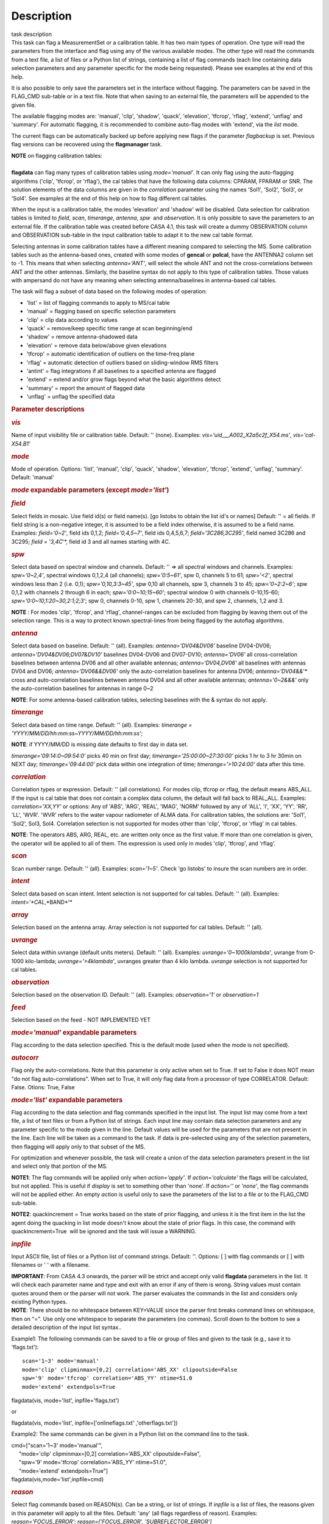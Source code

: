 .. container::
   :name: viewlet-above-content-title

Description
===========

.. container::
   :name: viewlet-below-content-title

.. container:: documentDescription description

   task description

.. container:: section
   :name: viewlet-above-content-body

.. container:: section
   :name: content-core

   .. container::
      :name: parent-fieldname-text

      This task can flag a MeasurementSet or a calibration table. It has
      two main types of operation. One type will read the parameters
      from the interface and flag using any of the various available
      modes. The other type will read the commands from a text file, a
      list of files or a Python list of strings, containing a list of
      flag commands (each line containing data selection parameters and
      any parameter specific for the mode being requested). Please see
      examples at the end of this help.

      It is also possible to only save the parameters set in the
      interface without flagging. The parameters can be saved in the
      FLAG_CMD sub-table or in a text file. Note that when saving to an
      external file, the parameters will be appended to the given file.

      The available flagging modes are: 'manual', 'clip', 'shadow',
      'quack', 'elevation', 'tfcrop', 'rflag', 'extend', 'unflag' and
      'summary'. For automatic flagging, it is recommended to combine
      auto-flag modes with 'extend', via the *list* mode.

      The current flags can be automatically backed up before applying
      new flags if the parameter *flagbackup* is set. Previous flag
      versions can be recovered using the **flagmanager** task.

      .. container:: info-box

         | **NOTE** on flagging calibration tables:
         |         
         | **flagdata** can flag many types of calibration tables using
           *mode='manual'*. It can only flag using the auto-flagging
           algorithms ('clip', 'tfcrop', or 'rflag'), the cal tables
           that have the following data columns: CPARAM, FPARAM or SNR.
           The solution elements of the data columns are given in the
           *correlation* parameter using the names 'Sol1', 'Sol2',
           'Sol3', or 'Sol4'. See examples at the end of this help on
           how to flag different cal tables.

         When the input is a calibration table, the modes 'elevation'
         and 'shadow' will be disabled. Data selection for calibration
         tables is limited to *field*, *scan*, *timerange*, *antenna*,
         *spw*  and *observation*. It is only possible to save the
         parameters to an external file. If the calibration table was
         created before CASA 4.1, this task will create a dummy
         OBSERVATION column and OBSERVATION sub-table in the input
         calibration table to adapt it to the new cal table format.

         Selecting antennas in some calibration tables have a different
         meaning compared to selecting the MS. Some calibration tables
         such as the antenna-based ones, created with some modes of
         **gencal** or **polcal**, have the ANTENNA2 column set to -1.
         This means that when selecting *antenna='ANT'*, will select the
         whole ANT and not the cross-correlations between ANT and the
         other antennas. Similarly, the baseline syntax do not apply to
         this type of calibration tables. Those values with ampersand do
         not have any meaning when selecting antenna/baselines in
         antenna-based cal tables.

      The task will flag a subset of data based on the following modes
      of operation:

      -  'list' = list of flagging commands to apply to MS/cal table
      -  'manual' = flagging based on specific selection parameters
      -  'clip' = clip data according to values
      -  'quack' = remove/keep specific time range at scan beginning/end
      -  'shadow' = remove antenna-shadowed data
      -  'elevation' = remove data below/above given elevations
      -  'tfcrop' = automatic identification of outliers on the
         time-freq plane
      -  'rflag' = automatic detection of outliers based on
         sliding-window RMS filters
      -  'antint' = flag integrations if all baselines to a specified
         antenna are flagged
      -  'extend' = extend and/or grow flags beyond what the basic
         algorithms detect
      -  'summary' = report the amount of flagged data
      -  'unflag' = unflag the specified data 

       

      .. rubric:: Parameter descriptions
         :name: parameter-descriptions

      .. rubric:: *vis*
         :name: vis

      Name of input visibility file or calibration table. Default: ''
      (none). Examples: *vis='uid___A002_X2a5c2f_X54.ms'*,
      *vis='cal-X54.B1'*

      .. rubric:: *mode*
         :name: mode

      Mode of operation. Options: 'list', 'manual', 'clip', 'quack',
      'shadow', 'elevation', 'tfcrop', 'extend', 'unflag', 'summary'.
      Default: 'manual'

      .. rubric:: *mode* expandable parameters (except *mode='list'*)
         :name: mode-expandable-parameters-except-modelist

      .. rubric:: *field*
         :name: field

      Select fields in mosaic. Use field id(s) or field name(s). [go
      listobs to obtain the list id's or names] Default: '' = all
      fields. If field string is a non-negative integer, it is assumed
      to be a field index otherwise, it is assumed to be a field name.
      Examples: *field='0~2'*, field ids 0,1,2; *field='0,4,5~7'*, field
      ids 0,4,5,6,7; *field='3C286,3C295'*, field named 3C286 and 3C295;
      *field = '3,4C*'*, field id 3 and all names starting with 4C.

      .. rubric:: *spw*
         :name: spw

      Select data based on spectral window and channels. Default: '' =>
      all spectral windows and channels. Examples: *spw='0~2,4'*,
      spectral windows 0,1,2,4 (all channels); *spw='0:5~61'*, spw 0,
      channels 5 to 61; *spw='<2'*, spectral windows less than 2 (i.e.
      0,1); *spw='0,10,3:3~45'*, spw 0,10 all channels, spw 3, channels
      3 to 45; *spw='0~2:2~6'*; spw 0,1,2 with channels 2 through 6 in
      each; *spw='0:0~10;15~60'*; spectral window 0 with channels
      0-10,15-60; *spw='0:0~10,1:20~30,2:1;2;3'*; spw 0, channels 0-10,
      spw 1, channels 20-30, and spw 2, channels, 1,2 and 3.

      .. container:: info-box

         **NOTE** : For modes 'clip', 'tfcrop', and 'rflag',
         channel-ranges can be excluded from flagging by leaving them
         out of the selection range. This is a way to protect known
         spectral-lines from being flagged by the autoflag algorithms.

      .. rubric:: *antenna*
         :name: antenna

      Select data based on baseline. Default: '' (all). Examples:
      *antenna='DV04&DV06'* baseline DV04-DV06;
      *antenna='DV04&DV06;DV07&DV10'* baselines DV04-DV06 and DV07-DV10;
      *antenna='DV06'* all cross-correlation baselines between antenna
      DV06 and all other available antennas; *antenna='DV04,DV06'* all
      baselines with antennas DV04 and DV06; *antenna='DV06&&DV06'* only
      the auto-correlation baselines for antenna DV06;
      *antenna='DV04&&*'* cross and auto-correlation baselines between
      antenna DV04 and all other available antennas; *antenna='0~2&&&'*
      only the auto-correlation baselines for antennas in range 0~2   

      .. container:: info-box

         **NOTE**: For some antenna-based calibration tables, selecting
         baselines with the & syntax do not apply.

      .. rubric:: *timerange*
         :name: timerange

      Select data based on time range. Default: '' (all). Examples:
      *timerange = 'YYYY/MM/DD/hh:mm:ss~YYYY/MM/DD/hh:mm:ss'*;

      .. container:: info-box

         **NOTE**: if YYYY/MM/DD is missing date defaults to first day
         in data set.

      *timerange='09:14:0~09:54:0'* picks 40 min on first day;
      *timerange='25:00:00~27:30:00'* picks 1 hr to 3 hr 30min on NEXT
      day; *timerange='09:44:00'* pick data within one integration of
      time; *timerange='>10:24:00'* data after this time.

      .. rubric:: *correlation*
         :name: correlation

      Correlation types or expression. Default: '' (all correlations).
      For modes clip, tfcrop or rflag, the default means ABS_ALL. If the
      input is cal table that does not contain a complex data column,
      the default will fall back to REAL_ALL. Examples:
      *correlation='XX,YY'* or options: Any of 'ABS', 'ARG', 'REAL',
      'IMAG', 'NORM' followed by any of 'ALL', 'I', 'XX', 'YY', 'RR',
      'LL', 'WVR'. 'WVR' refers to the water vapour radiometer of ALMA
      data. For calibration tables, the solutions are: 'Sol1', 'Sol2',
      Sol3, Sol4. Correlation selection is not supported for modes other
      than 'clip', 'tfcrop', or 'rflag' in cal tables.

      .. container:: info-box

         **NOTE**: The operators ABS, ARG, REAL, etc. are written only
         once as the first value. If more than one correlation is given,
         the operator will be applied to all of them. The expression is
         used only in modes 'clip', 'tfcrop', and 'rflag'.

      .. rubric:: *scan*
         :name: scan

      Scan number range. Default: '' (all). Examples: *scan='1~5'*.
      Check 'go listobs' to insure the scan numbers are in order.

      .. rubric:: *intent*
         :name: intent

      Select data based on scan intent. Intent selection is not
      supported for cal tables. Default: '' (all). Examples:
      *intent='*CAL*,*BAND*'*

      .. rubric:: *array*
         :name: array

      Selection based on the antenna array. Array selection is not
      supported for cal tables. Default: '' (all).

      .. rubric:: *uvrange*
         :name: uvrange

      Select data within uvrange (default units meters). Default: ''
      (all). Examples: *uvrange='0~1000klambda'*, uvrange from 0-1000
      kilo-lambda; *uvrange='>4klambda'*, uvranges greater than 4 kilo
      lambda. *uvrange* selection is not supported for cal tables.

      .. rubric:: *observation*
         :name: observation

      Selection based on the observation ID. Default: '' (all).
      Examples: *observation='1'* or *observation=1*

      .. rubric:: *feed*
         :name: feed

      Selection based on the feed - NOT IMPLEMENTED YET

       

      .. rubric:: *mode='manual'* expandable parameters
         :name: modemanual-expandable-parameters

      Flag according to the data selection specified. This is the
      default mode (used when the mode is not specified).

      .. rubric:: *autocorr*
         :name: autocorr

      Flag only the auto-correlations. Note that this parameter is only
      active when set to True. If set to False it does NOT mean "do not
      flag auto-correlations". When set to True, it will only flag data
      from a processor of type CORRELATOR. Default: False. Otions: True,
      False

       

      .. rubric:: *mode='list'* expandable parameters
         :name: modelist-expandable-parameters

      Flag according to the data selection and flag commands specified
      in the input list. The input list may come from a text file, a
      list of text files or from a Python list of strings. Each input
      line may contain data selection parameters and any parameter
      specific to the mode given in the line. Default values will be
      used for the parameters that are not present in the line. Each
      line will be taken as a command to the task. If data is
      pre-selected using any of the selection parameters, then flagging
      will apply only to that subset of the MS.

      For optimization and whenever possible, the task will create a
      union of the data selection parameters present in the list and
      select only that portion of the MS.

      .. container:: info-box

         **NOTE1**: The flag commands will be applied only when
         *action='apply'*. If *action='calculate'* the flags will be
         calculated, but not applied. This is useful if *display* is set
         to something other than 'none'. If *action=''* or *'none'*, the
         flag commands will not be applied either. An empty *action* is
         useful only to save the parameters of the list to a file or to
         the FLAG_CMD sub-table.

         **NOTE2**: quackincrement = True works based on the state of
         prior flagging, and unless it is the first item in the list the
         agent doing the quacking in list mode doesn't know about the
         state of prior flags. In this case, the command with
         quackincrement=True  will be ignored and the task will issue a
         WARNING.

      .. rubric:: *inpfile*
         :name: inpfile

      Input ASCII file, list of files or a Python list of command
      strings. Default: ''. Options: [ ] with flag commands or [ ] with
      filenames or ' ' with a filename.

      .. container:: alert-box

         **IMPORTANT**: From CASA 4.3 onwards, the parser will be strict
         and accept only valid **flagdata** parameters in the list. It
         will check each parameter name and type and exit with an error
         if any of them is wrong. String values must contain quotes
         around them or the parser will not work. The parser evaluates
         the commands in the list and considers only existing Python
         types.

      .. container:: info-box

         **NOTE**: There should be no whitespace between KEY=VALUE since
         the parser first breaks command lines on whitespace, then on
         "=". Use only one whitespace to separate the parameters (no
         commas). Scroll down to the bottom to see a detailed
         description of the input list syntax..

      Example1: The following commands can be saved to a file or group
      of files and given to the task (e.g., save it to 'flags.txt'): 

      ::

         scan='1~3' mode='manual'
         mode='clip' clipminmax=[0,2] correlation='ABS_XX' clipoutside=False
         spw='9' mode='tfcrop' correlation='ABS_YY' ntime=51.0
         mode='extend' extendpols=True

      .. container:: casa-input-box

         flagdata(vis, mode='list', inpfile='flags.txt')

      or

      .. container:: casa-input-box

         flagdata(vis, mode='list', inpfile=['onlineflags.txt'
         ,'otherflags.txt'])

      Example2: The same commands can be given in a Python list on the
      command line to the task.

      .. container:: casa-input-box

         | cmd=["scan='1~3' mode='manual'",
         |      "mode='clip' clipminmax=[0,2] correlation='ABS_XX'
           clipoutside=False",
         |      "spw='9' mode='tfcrop' correlation='ABS_YY' ntime=51.0",
         |      "mode='extend' extendpols=True"]
         | flagdata(vis,mode='list',inpfile=cmd)

      .. rubric:: *reason*
         :name: reason

      Select flag commands based on REASON(s). Can be a string, or list
      of strings. If *inpfile* is a list of files, the reasons given in
      this parameter will apply to all the files. Default: 'any' (all
      flags regardless of reason). Examples: *reason='FOCUS_ERROR'*;
      *reason=['FOCUS_ERROR', 'SUBREFLECTOR_ERROR']*   

      .. container:: info-box

         **NOTE**: what is within the string is literally matched, e.g.
         reason='' matches only blank reasons, and r\ *eason =
         'FOCUS_ERROR, SUBREFLECTOR_ERROR'* matches this compound reason
         string only. See the syntax for writing flag commands at the
         end of this help. 

      .. rubric:: *tbuff*
         :name: tbuff

      A time buffer or list of time buffers to pad the *timerange*
      parameters in flag commands. When a list of 2 time buffers is
      given, it will subtract the first value from the lower time and
      the second value will be added to the upper time in the range. The
      2 time buffer values can be different, allowing to have an
      irregular time buffer padding to time ranges. If the list contains
      only one time buffer, it will use it to subtract from t0 and add
      to t1. If more than one list of input files is given, *tbuff* will
      apply to all of the flag commands that have *timerange* parameters
      in the files.

      Each *tbuff* value should be a float number given in seconds.
      Default: 0.0 (it will not apply any time padding). Example:
      *tbuff=[0.5, 0.8] inpfile=['online.txt','userflags.txt'].* The
      *timerange* parameters in the 'online.txt' file are first
      converted to seconds. Then, 0.5 is subtracted from t0 and 0.8 is
      added to t1, where t0 and t1 are the two intervals given in
      timerange. Similarly, *tbuff* will be applied to any timerange in
      'userflags.txt'.   

      .. container:: alert-box

         **IMPORTANT**: This parameter assumes that timerange = t0 ~ t1,
         therefore it will not work if only t0 or t1 is given.

      .. container:: info-box

         **NOTE**: The most common use-case for tbuff is to apply the
         online flags that are created by importasdm when savecmds=True.
         The value of a regular time buffer should be
         *tbuff=0.5*max*\ (integration time).

       

      .. rubric:: *mode='clip'* expandable parameters
         :name: modeclip-expandable-parameters

      Clip data according to values of the following subparameters. The
      polarization expression is given by the *correlation* parameter.
      For calibration tables, the solutions are also given by the
      *correlation* parameter.

      .. rubric:: *clipminmax*
         :name: clipminmax

      Range of data (Jy) that will NOT be flagged. It will always flag
      the NaN/Inf data, even when a range is specified. Default: [ ].
      Example: *clipminmax=[0.0,1.5]*

      .. rubric:: *clipoutside*
         :name: clipoutside

      Clip OUTSIDE the range. Default: True. Example:
      *clipoutside=False*, flag data WITHIN the *clipminmax* range.

      .. rubric:: *clipzeros*
         :name: clipzeros

      Clip zero-value data. Default: False.

       

      .. rubric:: *mode='clip', 'tfcrop', or 'rflag'* expandable
         parameters
         :name: modeclip-tfcrop-or-rflag-expandable-parameters

      .. rubric:: *datacolumn*
         :name: datacolumn

      Column to use for clipping. Default: 'DATA'. Options: MS columns:
      'DATA', 'CORRECTED', 'MODEL', 'RESIDUAL', 'RESIDUAL_DATA',
      'WEIGHT_SPECTRUM', 'WEIGHT', 'FLOAT_DATA'. Cal table columns:
      'FPARAM', 'CPARAM', 'SNR', 'WEIGHT'.                            

      .. container:: info-box

         | **NOTE1**: RESIDUAL = CORRECTED - MODEL
         |              RESIDUAL_DATA = DATA - MODEL
         | **NOTE2**: When *datacolumn* is WEIGHT, the task will
           internally use WEIGHT_SPECTRUM. If WEIGHT_SPECTRUM does not
           exist, it will create one on-the-fly based on the values of
           WEIGHT.

      .. rubric:: *channelavg*
         :name: channelavg

      Pre-average data across channels before analyzing visibilities for
      flagging. Partially flagged data is not be included in the average
      unless all data contributing to a given output channel is flagged.
      If present, WEIGHT_SPECTRUM/ SIGMA_SPECTRUM are used to compute a
      weighted average (WEIGHT_SPECTRUM for CORRECTED_DATA and
      SIGMA_SPECTRUM for DATA). Default: False. Options:
      True/False                   

      .. container:: info-box

         | NOTE1: Pre-average across channels is meant to be used with
           the auto-flagging methods (clip, tfcrop, rflag) only. In list
           mode, if channelavg is enabled and any other method than
           clip, tfcrop, rflag is used, that is forbidden and flagdata
           will produce an error message and stop. The same applies to
           timeavg.
         | **NOTE2**: Pre-average across channels is not supported for
           calibration tables.

      .. rubric:: *chanbin*
         :name: chanbin

      Bin width for channel average in number of input channels. If a
      list is given, each bin applies to one of the selected SPWs. When
      chanbin is set to 1 all input channels are used considered for the
      average to produce a single output channel, this behaviour aims to
      be preserve backwards compatibility with the previous
      pre-averaging feature of clip mode. Default: 1    

      .. rubric:: *timeavg*
         :name: timeavg

      Pre-average data across time before analyzing visibilities for
      flagging. Partially flagged data is not be included in the average
      unless all data contributing to a given output channel is flagged.
      If present, WEIGHT_SPECTRUM/ SIGMA_SPECTRUM are used to compute a
      weighted average (WEIGHT_SPECTRUM for CORRECTED_DATA and
      SIGMA_SPECTRUM for DATA). Otherwise WEIGHT/ SIGMA are used to
      average together data from different integrations. Default: False.
      Options: True/False 

      .. container:: info-box

         | NOTE1: Pre-average across time is meant to be used with the
           auto-flagging methods (clip, tfcrop, rflag) only. In list
           mode, if timeavg is enabled and any other method than clip,
           tfcrop, rflag is used, that is forbidden and flagdata will
           produce an error message and stop. The same applies to
           channelavg.
         | **NOTE2**: Pre-average across time is not supported for
           calibration tables 

      .. rubric:: *timebin*
         :name: timebin

      Bin width for time average in seconds. Default: '0s'

      [NOTE ADDED FROM CAS-12294] The auto-flagging methods (clip,
      tfcrop, rflag) can be used together with timeavg and channelavg,
      and other modes or agents. But when timeavg, channelavg (or both)
      are enabled the set of other modes or agents that can be used
      simultaneously is limited to the following ones: extendflags,
      antint, and the display='data' GUI. display='data' and extendflags
      can be added either in the flagdata command line or in list mode.
      antint can only be added in list mode, as there is no subparameter
      of clip, rflag, or tfcrop for this.

      .. rubric:: *mode='quack'* expandable parameters
         :name: modequack-expandable-parameters

      Option to remove specified part of scan beginning/end.

      .. rubric:: *quackinterval*
         :name: quackinterval

      Time in seconds from scan beginning or end to flag. Make time
      slightly smaller than the desired time. Default: 0.0. Type: int or
      float.

      .. rubric:: *quackmode*
         :name: quackmode

      Quack mode. Default: 'beg'. Options:

      -  'beg'  ==> flag an interval at the beginning of scan
      -  'endb' ==> flag an interval at the end of scan
      -  'tail' ==> flag all but an interval at the beginning of scan
      -  'end'  ==> flag all but an interval at end of scan

      Visual representation of quack mode flagging one scan with 1s
      duration. The following diagram shows what is flagged for each
      quack mode when *quackinterval* is set to 0.25s. The flagged part
      is represented by crosses (+++++++++):

      ::

                    scan with 1s duration
         --------------------------------------------
         beg
         +++++++++++---------------------------------
                                          endb
         ---------------------------------+++++++++++
                    tail
         -----------+++++++++++++++++++++++++++++++++
         end
         +++++++++++++++++++++++++++++++++-----------

      .. rubric:: q\ *uackincrement*
         :name: quackincrement

      Increment quack flagging in time taking into account flagged data
      or not. Default: False. Type: bool

      -  False  ==> the quack interval is counted from the scan
         boundaries, as determined by the quackmode parameter,
         regardless if data has been flagged or not.
      -  True   ==> the quack interval is counted from the first
         unflagged data in the scan.

      .. container:: alert-box

         quackincrement = True works based on the state of prior
         flagging, and unless it is the first item in the list the agent
         doing the quacking in list mode doesn't know about the state of
         prior flags. In this case, the command with quackincrement=True
          will be ignored and the task will issue a WARNING.

       

      .. rubric:: *mode='shadow'* expandable parameters
         :name: modeshadow-expandable-parameters

      Option to flag data of shadowed antennas. This mode is not
      available for cal tables.

      All antennas in the ANTENNA subtable of the MS (and the
      corresponding diameters) will be considered for shadow-flag
      calculations. For a given timestep, an antenna is flagged if any
      of its baselines (projected onto the uv-plane) is shorter than 
      radius1\ :math:`_{1}` +\ :math:`+` radius2\ :math:`_{2}`
      −\ :math:`-` tolerance. The value of 'w' is used to determine
      which antenna is behind the other. The phase-reference center is
      used for antenna-pointing direction.

      .. rubric:: *tolerance*
         :name: tolerance

      Amount of shadowing allowed (or tolerated), in meters. A positive
      number allows antennas to overlap in projection. A negative number
      forces antennas apart in projection. Zero implies a distance of
      radius1\ :math:`_{1}` +\ :math:`+` radius2\ :math:`_{2}` between
      antenna centers. Default: 0.0

      .. rubric:: *addantenna*
         :name: addantenna

      It can be either a file name with additional antenna names,
      positions and diameters, or a Python dictionary with the same
      information. You can use the **flaghelper** functions to create
      the dictionary from a file. Default: ''. Type: string or {}
      (dictionary). To create a dictionary inside CASA:

      .. container:: casa-input-box

         | import flaghelper as fh
         | antdic = fh.readAntennaList(antfile)

      Where antfile is a text file in disk that contains information
      such as:

      ::

         name=VLA01
         diameter=25.0
         position=[-1601144.96146691, -5041998.01971858, 3554864.76811967]
         name=VLA02
         diameter=25.0
         position=[-1601105.7664601889, -5042022.3917835914, 3554847.245159178]

       

      .. rubric:: *mode='elevation'* expandable parameters
         :name: modeelevation-expandable-parameters

      Option to flag based on antenna elevation. This mode is not
      available for cal tables.

      .. rubric:: *lowerlimit*
         :name: lowerlimit

      Lower limiting elevation in degrees. Data coming from a baseline
      where one or both antennas were pointing at a strictly lower
      elevation (as function of time), will be flagged. Default: 0.0

      .. rubric:: *upperlimit*
         :name: upperlimit

      Upper limiting elevation in degrees. Data coming from a baseline
      where one or both antennas were pointing at a strictly higher
      elevation (as function of time), will be flagged. Default: 90.0

       

      .. rubric:: *mode='tfcrop', 'rflag',* or *'extend'* expandable
         parameters
         :name: modetfcrop-rflag-or-extend-expandable-parameters

      .. rubric:: *ntime*
         :name: ntime

      Time range (in seconds or minutes) over which to buffer data
      before running the algorithm. Options: 'scan' or any other float
      value or string containing the units. Default: 'scan'. Examples:
      *ntime='1.5min'*; *ntime=1.2* (taken in seconds). The dataset will
      be iterated through in time-chunks defined here.

      .. container:: alert-box

         **WARNING**: If *ntime='scan'* and *combinescans=True*, all the
         scans will be loaded at once, thus requesting a lot of memory
         depending on the available spws.

      .. rubric:: *combinescans*
         :name: combinescans

      Accumulate data across scans depending on the value of *ntime*.
      Default: False. This parameter should be set to True only when
      *ntime* is specified as a time-interval (not 'scan'). When set to
      True, it will remove SCAN from the sorting columns, therefore it
      will only accumulate across scans if *ntime* is not set to 'scan'.

       

      .. rubric:: *mode='tfcrop'* expandable parameters
         :name: modetfcrop-expandable-parameters

      Flag using the TFCrop autoflag algorithm. For each field, spw,
      timerange (specified by ntime), and baseline:

      #.  Average visibility amplitudes along time dimension to form an
         average spectrum
      #. Calculate a robust piece-wise polynomial fit for the band-shape
         at the base of RFI spikes. Calculate 'stddev' of (data - fit).
      #. Flag points deviating from the fit by more than N-stddev
      #. Repeat (1-3) along the other dimension.

      This algorithm is designed to operate on un-calibrated data (step
      (2)), as well as calibrated data. It is recommended to extend the
      flags after running this algorithm. See the sub-parameter
      *extendflags* below.

      .. rubric:: *timecutoff*
         :name: timecutoff

      Flag threshold in time. Flag all data-points further than N-stddev
      from the fit. This threshold catches time-varying RFI spikes
      (narrow and broad-band), but will not catch RFI that is persistent
      in time. Default: 4.0.

      Flagging is done in up to 5 iterations. The stddev calculation is
      adaptive and converges to a value that reflects only the data and
      no RFI. At each iteration, the same relative threshold is applied
      to detect flags. (Step (3) of the algorithm).

      .. rubric:: *freqcutoff*
         :name: freqcutoff

      Flag threshold in frequency. Flag all data-points further than
      N-stddev from the fit. Same as *timecutoff*, but along the
      frequency-dimension. This threshold catches narrow-band RFI that
      may or may not be persistent in time. Default: 3.0

      .. rubric:: *timefit*
         :name: timefit

      Fitting function for the time direction. Default: 'line'. Options:
      'line', 'poly'

      A 'line' fit is a robust straight-line fit across the entire
      *timerange* (defined by *ntime*). A 'poly' fit is a robust
      piece-wise polynomial fit across the *timerange*. 

      .. container:: info-box

         **NOTE**: A robust fit is computed in upto 5 iterations. At
         each iteration, the stddev between the data and the fit is
         computed, values beyond N-stddev are flagged, and the fit and
         stddev are re-calculated with the remaining points. This stddev
         calculation is adaptive, and converges to a value that reflects
         only the data and no RFI. It also provides a varying set of
         flagging thresholds, that allows deep flagging only when the
         fit best represents the true data. Choose 'poly' only if the
         visibilities are expected to vary significantly over the
         timerange selected by *ntime*, or if there is a lot of strong
         but intermittent RFI.

       

      .. rubric:: *freqfit*
         :name: freqfit

      Fitting function for the frequency direction. Same as for the
      *timefit* parameter. Default: 'poly'. Options: 'line', 'poly'.
      Choose 'line' only if you are operating on bandpass-corrected
      data, or residuals, and expect that the bandshape is linear. The
      'poly' option works better on uncalibrated bandpasses with
      narrow-band RFI spikes.

      .. rubric:: *maxnpieces*
         :name: maxnpieces

      Maxinum number of pieces to allow in the piecewise-polynomial
      fits. Default: 7. Options: 1 - 9. This parameter is used only if
      *timefit* or *freqfit* are chosen as 'poly'. If there is
      significant broad-band RFI, reduce this number. Using too many
      pieces could result in the RFI being fitted in the clean bandpass.
      In later stages of the fit, a third-order polynomial is fit per
      piece, so for best results, please ensure that
      *nchan*/*maxnpieces* is at-least 10.

      .. rubric:: *flagdimension*
         :name: flagdimension

      Choose the directions along which to perform flagging. Default:
      'freqtime'; first flag along frequency, and then along time.
      Options: 'time', 'freq', 'timefreq', 'freqtime'. For most cases,
      'freqtime' or 'timefreq' are appropriate, and differences between
      these choices are apparant only if RFI in one dimension is
      significantly stronger than the other. The goal is to flag the
      dominant RFI first. If there are very few (less than 5) channels
      of data, then choose 'time'. Similarly for 'freq'.

      .. rubric:: *usewindowstats*
         :name: usewindowstats

      Use sliding-window statistics to find additional flags. Default:
      'none'. Options: 'none', 'sum', 'std', 'both'

      .. container:: alert-box

         **WARNING**: This parameter is experimental!

      The 'sum' option chooses to flag a point, if the mean-value in a
      window centered on that point deviates from the fit by more than
      N-stddev /2.0\ :math:`/ 2.0`.

      .. container:: info-box

         **NOTE**: stddev is calculated between the data and fit as
         explained in Step (2). This option is an attempt to catch
         broad-band or time-persistent RFI  that the above polynomial
         fits will mistakenly fit as the clean band. It is an
         approximation to the sumThreshold method found to be effective
         by Offringa et.al (2010) for LOFAR data.

      The 'std' option chooses to flag a point, if the 'local' stddev
      calculated in a window centered on that point is larger than
      N-stddev /2.0\ :math:`/2.0`. This option is an attempt to catch
      noisy RFI that is not excluded in the polynomial fits, and which
      increases the global stddev, and results in fewer flags (based on
      the N-stddev threshold).

      .. rubric:: *halfwin*
         :name: halfwin

      Half width of sliding window to use with *usewindowstats*.
      Default: 1 (a 3-point window size). Options: 1,2,3

      .. container:: alert-box

         **WARNING**: This is experimental!

       

      .. rubric:: *mode='tfcrop'* or *'rflag'* expandable parameters
         :name: modetfcrop-or-rflag-expandable-parameters

      .. rubric:: *extendflags*
         :name: extendflags

      Extend flags along time, frequency and correlation. Default: True

      .. container:: info-box

         **NOTE**: It is usually helpful to extend the flags along time,
         frequency, and correlation using this parameter, which will run
         the 'extend' mode after 'tfcrop' and extend the flags if more
         than 50% of the timeranges are already flagged, and if more
         than 80% of the channels are already flagged. It will also
         extend the flags to the other polarizations. The user may also
         set extendflags to False and run the 'extend' mode in a second
         step within the same flagging run. See the example below.

       

      .. rubric:: *mode='rflag'* expandable parameters
         :name: moderflag-expandable-parameters

      Detect outliers based on the RFlag algorithm `[1] <#cit1>`__. The
      polarization expression is given by the *correlation* parameter.
      Iterate through the data in chunks of time. For each chunk,
      calculate local statistics, and apply flags based on user supplied
      (or auto-calculated) thresholds.

      -  Time analysis (for each channel):

         -  calculate local RMS of real and imaginary visibilities
            within a sliding time window
         -  calculate the median RMS across time windows, deviations of
            local RMS from this median, and the median deviation
         -  flag if local RMS is larger than *timedevscale* x\ :math:`x`
            (medianRMS +\ :math:`+` medianDev)

      -  Spectral analysis (for each time):

         -  calculate avg of real and imaginary visibilities and their
            RMS across channels
         -  calculate the deviation of each channel from this avg, and
            the median-deviation
         -  flag if deviation is larger than *freqdevscale* x\ :math:`x`
            medianDev

      It is recommended to extend the flags after running this
      algorithm. See the sub-parameter *extendflags* below.

      Notice that by default the flag implementation in CASA is able to
      calculate the thresholds and apply them on-the-fly (OTF). There is
      a significant performance gain with this approach, as the
      visibilities don't have to be read twice, and therefore is highly
      recommended (see example 1). Otherwise it is possible to reproduce
      the AIPS usage pattern by doing a first run with
      *action='calculate'* and a second run with *action='apply'*. The
      advantage of this approach is that the thresholds are calculated
      using the data from all scans, instead of calculating them for one
      scan only (see example 3).

      Example usage :

      #. Calculate thresholds automatically per scan, and use them to
         find flags. Specify scale-factor for time-analysis thresholds,
         use default for frequency.

         .. container:: casa-input-box

            flagdata('my.ms', mode='rflag', spw='9', timedevscale=4.0)

      #. Supply noise-estimates to be used with default scale-factors.

         .. container:: casa-input-box

            flagdata(vis='my.ms', mode='rflag', spw='9', timedev=0.1,
            freqdev=0.5, action='calculate')

      #. Two-passes. This replicates the usage pattern in AIPS.

         -  The first pass saves commands in output text files, with
            auto-calculated thresholds. Thresholds are returned from
            'rflag' only when *action='calculate'*. The user can edit
            this file before doing the second pass, but the
            python-dictionary structure must be preserved. The
            parameters timedevscale and freqdevscale are not used in
            this first pass.
         -  The second pass applies these commands (*action='apply'*).

            .. container:: casa-input-box

               flagdata(vis='my.ms', mode='rflag', spw='9,10',
               timedev='tdevfile.txt', freqdev='fdevfile.txt',
               action='calculate')

            .. container:: casa-input-box

               flagdata(vis='my.ms', mode='rflag', spw='9,10',
               timedev='tdevfile.txt', freqdev='fdevfile.txt',
               action='apply')

      With *action='calculate'*, *display='report'* will produce
      diagnostic plots showing data-statistics and thresholds (the same
      thresholds as those written out to 'tdevfile.txt' and
      'fdevfile.txt'). In this second pass, with *action='apply'*, the
      parameters freqdevscale and timedevscale can be used to re-scale
      the thresholds calculated in the first pass.

      .. container:: info-box

         | **NOTE1**: The RFlag algorithm was originally developed by
           Eric Greisen in AIPS `[1] <#cit1>`__ .
         | **NOTE2**: Since this algorithm operates with two passes
           through each chunk of data (time and freq axes), some data
           points get flagged twice. This can affect the flag-percentage
           estimate printed in the logger at runtime. An accurate
           estimate can be obtained via the 'summary' mode.
         | **NOTE3**: RFlag calculates statistics across all selected
           correlations. Therefore, if there is a significant amplitude
           difference between parallel-hand and cross-hand correlations,
           or between different solutions in a gain table, it is
           advisable to pre-select subsets of correlations (or sols) on
           which to run one instance of RFlag. For example,
           *correlation='RR,LL'* or *correlation='ABS sol1,sol2'.*

      .. container:: info-box

         | **NOTE: dictionaries returned by action='calculate'.**
         | Rflag with action='calculate' (the first pass of the
           two-passes usage) can return a dictionary. The dictionary
           holds the freqdev and timedev thresholds calculated in that
           first pass. For example:

         thresholds = flagdata(vis='my.ms', mode='rflag',
         action='calculate')

         print(thresholds)

            {'type': 'list', 'report0': {'type': 'rflag', 'freqdev':
         array([[  1.0e+00,   0.0e+00,   3.13e-02], ... , 'name':
         'Rflag', 'timedev': array([[  1.0e+00,   0.0e+00,   6.8e-03],
         ... ])}, 'nreport': 1}

         The timedev and freqdev items from this dictionary can be used
         in the second pass call to flagdata, but their respective
         values need to be passed as separate parameters. For example:

         flagdata(vis=ms, mode='rflag', action='apply',
         timedev=thresholds['report0']['timedev'],
         freqdev=thresholds['report0']['freqdev'])

         This is an alternative approach (and fully equivalent) to using
         two files to save and reuse the timedev and freqdev values.

      .. rubric:: *winsize*
         :name: winsize

      Number of timesteps in the sliding time window (fparm(1) in AIPS).
      Default: 3

      .. rubric:: *timedev*
         :name: timedev

      Time-series noise estimate (noise in AIPS). Default: [ ].
      Examples: *timedev = 0.5*: Use this noise-estimate to calculate
      flags. Do not recalculate; *timedev = [[1,9,0.2], [1,10,0.5]]*:
      Use noise-estimate of 0.2 for field 1, spw 9, and noise-estimate
      of 0.5 for field 1, spw 10; *timedev = [ ]*: Auto-calculate noise
      estimates; *timedev='timedevfile'*: Auto-calculate noise estimates
      and write them into a file with the name given (any string will be
      interpreted as a file name which will be checked for existence).

      .. rubric:: *freqdev*
         :name: freqdev

      Spectral noise estimate (scutoff in AIPS). This step depends on
      having a relatively-flat bandshape. Same parameter-options as
      *timedev*. Default: [ ]

      .. rubric:: *timedevscale*
         :name: timedevscale

      For Step 1 (time analysis), flag a point if local RMS around it is
      larger than *timedevscale* x\ :math:`x` *timedev* (fparm(0) in
      AIPS). This scale parameter is only applied when flagging
      (*action='apply'*) and displaying reports (display option). It is
      not used when the thresholds are simply calculated and saved into
      files (*action='calculate'*, as in the two-passes usage pattern of
      AIPS). Default: 5.0

      .. rubric:: *freqdevscale*
         :name: freqdevscale

      For Step 2 (spectral analysis), flag a point if local rms around
      it is larger than *freqdevscale* x\ :math:`x` *freqdev* (fparm(10)
      in AIPS). Similarly as with timedevscale, freqdevscale is not used
      when the thresholds are simply calculated and saved into files
      (*action='calculate',* as in the two-passes usage pattern of
      AIPS). Default: 5.0

      .. rubric:: *spectralmax*
         :name: spectralmax

      Flag whole spectrum if *freqdev* is greater than *spectralmax*
      (fparm(6) in AIPS). Default: 1E6

      .. rubric:: *spectralmin*
         :name: spectralmin

      Flag whole spectrum if *freqdev* is less than *spectralmin*
      (fparm(5) in AIPS). Default: 0.0

       

      .. rubric:: *mode='extend'* expandable parameters
         :name: modeextend-expandable-parameters

      Extend and/or grow flags beyond what the basic algorithms detect.
      This mode will extend the accumulated flags available in the MS,
      regardless of which algorithm created them. It is recommended that
      any autoflag (tfcrop, rflag) algorithm be followed up by a flag
      extension. Extensions will apply only within the selected data,
      according to the settings of *extendpols*, *growtime*, *growfreq*,
      *growaround*, *flagneartime*, and *flagnearfreq*.

      .. container:: info-box

         **NOTE** : Runtime summary counts in the logger can sometimes
         report larger flag percentages than what is actually flagged.
         This is because extensions onto already-flagged data-points are
         counted as new flags. An accurate flag count can be obtained
         via the 'summary' mode.

      .. rubric:: *extendpols*
         :name: extendpols

      Extend flags to all selected correlations. Default: True. Options:
      True/False. For example, to extend flags from RR to only RL and
      LR, a data-selection of *correlation='RR,LR,RL'* is required along
      with *extendpols=True*.

      .. rubric:: *growtime*
         :name: growtime

      For any channel, flag the entire timerange in the current 2D chunk
      (set by *ntime*) if more than X% of the *timerange* is already
      flagged. Default: 50.0. Options: 0.0 - 100.0. This option catches
      the low-intensity parts of time-persistent RFI.

      .. rubric:: g\ *rowfreq*
         :name: growfreq

      For any timestep, flag all channels in the current 2D chunk (set
      by data-selection) if more than X% of the channels are already
      flagged. Default: 50.0. Options: 0.0 - 100.0. This option catches
      broad-band RFI that is partially identified by earlier steps.

      .. rubric:: *growaround*
         :name: growaround

      Flag a point based on the number of flagged points around it.
      Default: False. Options: True/False. For every un-flagged point on
      the 2D time/freq plane, if more than four surrounding points are
      already flagged, flag that point. This option catches some wings
      of strong RFI spikes.

      .. rubric:: *flagneartime*
         :name: flagneartime

      Flag points before and after every flagged one, in the
      time-direction. Default: False. Options: True/False. Note that
      this can result in excessive flagging.

      .. rubric:: *flagnearfreq*
         :name: flagnearfreq

      Flag points before and after every flagged one, in the
      frequency-direction. Default: False. Options: True/False. This
      option allows flagging of wings in the spectral response of strong
      RFI. Note that this can result in excessive flagging.

       

      .. rubric:: mode='antint' expandable parameters
         :name: modeantint-expandable-parameters

      | This mode flag all integrations in which a specified antenna is
        flagged. This mode operates for an spectral window. It flags any
        integration in which all baselines to a specified antenna are
        flagged, but only if this condition is satisfied in a fraction
        of channels within the spectral window of interest greater than
        a nominated fraction. For simplicity, it assumes that all
        polarization products must be unflagged for a baseline to be
        deemed unflagged. The antint mode implements the flagging
        approach introduced in 'antintflag'
        (https://doi.org/10.5281/zenodo.163546)                                                                              
         
      |                                                                                                                                        
      | The motivating application for introducing this mode is removal
        of data that will otherwise lead to changes in reference antenna
        during gain calibration, which will in turn lead to corrupted
        polarization calibration.

      .. rubric:: antint_ref_antenna
         :name: antint_ref_antenna

      Check the baselines to this antenna. Note that this is not the
      same as the general 'antenna' parameter of flagdata. The parameter
      antint_ref_antenna is mandatory with the   'antint' mode and
      chooses the antenna for which the fraction of channels flagged
      will be checked.

      .. rubric:: minchanfrac
         :name: minchanfrac

      Minimum fraction of flagged channels required for a baseline  to
      be deemed as flagged. Takes values between 0-1 (float). In this
      mode flagdata does the following for every point in time. It
      checks the fraction of channels flagged for any of the
      polarization products and for every baseline to the antenna of
      interest. If the fraction is higher than this 'minchanfrac'
      threshold then the data are flagged for this pont in time (this
      includes all the rows selected with the flagdata command that have
      that timestamp). This parameter will be ignored if spw specifies a
      channel.

      .. rubric:: verbose
         :name: verbose

      Print timestamps of flagged integrations to the log.

       

      .. rubric:: mode='unflag' expandable parameters
         :name: modeunflag-expandable-parameters

      | Unflag according to the data selection specified.

      .. rubric:: mode='summary' expandable parameters
         :name: modesummary-expandable-parameters

      List the number of rows and flagged data points for the MS's
      meta-data. The resulting summary will be returned as a Python
      dictionary.

      In 'summary' mode, the task returns a dictionary of flagging
      statistics.

      Example1:

      .. container:: casa-input-box

         s = flagdata(..., mode='summary')

      s will be a dictionary which contains:

      -  s['total']: total number of data
      -  s['flagged']: amount of flagged data

      Example2: two summary commands in 'list' mode, intercalating a
      manual flagging command.

      .. container:: casa-input-box

         s = flagdata(..., mode='list', inpfile=["mode='summary'
         name='InitFlags'", "mode='manual' autocorr=True",
         "mode='summary' name='Autocorr'"])

      The dictionary returned in s will contain two dictionaries, one
      for each of the two summary modes.

      -  s['report0']['name']: 'InitFlags'
      -  s['report1']['name']: 'Autocorr'

      .. rubric:: *minrel*
         :name: minrel

      Minimum number of flags (relative) to include in histogram.
      Default: 0.0

      .. rubric:: *maxrel*
         :name: maxrel

      Maximum number of flags (relative) to include in histogram.
      Default: 1.0

      .. rubric:: *minabs*
         :name: minabs

      Minimum number of flags (absolute, inclusive) to include in
      histogram. Default: 0

      .. rubric:: *maxabs*
         :name: maxabs

      Maximum number of flags (absolute, inclusive) to include in
      histogram. To indicate infinity, use any negative number. Default:
      -1

      .. rubric:: *spwchan*
         :name: spwchan

      List the number of flags per spw and per channel. Default: False

      .. rubric:: *spwcorr*
         :name: spwcorr

      Llist the number of flags per spw and per correlation. Default:
      False

      .. rubric:: *basecnt*
         :name: basecnt

      List the number of flags per baseline. Default: False

      .. rubric:: *fieldcnt*
         :name: fieldcnt

      Produce a separated breakdown per field. Default: False

      .. rubric:: *name*
         :name: name

      Name for this summary, to be used as a key in the returned Python
      dictionary. It is possible to call the 'summary' *mode* multiple
      times in 'list' *mode*. When calling the 'summary' *mode* as a
      command in a list, one can give different names to each one of
      them so that they can be easily pulled out of the summary's
      dictionary. Default: 'Summary'

       

      .. rubric:: *action*
         :name: action

      Action to perform in MS/cal table or in the input list of
      parameters. Options: 'none', 'apply', 'calculate'. Default:
      'apply'

      .. rubric:: *action='apply'* or *'calculate'* expandable
         parameters
         :name: actionapply-or-calculate-expandable-parameters

      action='apply' applies the flags to the MS. action='calculate'
      only calculates the flags but does not write them to the MS. This
      is useful if used together with the display to analyze the results
      before writing to the MS.

      .. rubric:: *display*
         :name: display

      | Display data and/or end-of-MS reports at run-time. It needs to
        read a *datacolumn* for the plotting. The default for an MS is
        DATA, but the task will use FLOAT_DATA for a Single-dish MS.
        Default: 'none'. Options: 'none', 'data', 'report', 'both'

      'none' --> It will not display anything.
      'data' --> display data and flags per-chunk at run-time, within an
      interactive GUI.

      -  This option opens a GUI to show the 2D time-freq planes of the
         data with old and new flags, for all correlations per baseline.
      -  The GUI allows stepping through all baselines (prev/next) in
         the current chunk (set by *ntime*), and stepping to the
         next-chunk.
      -  The **flagdata** task can be quit from the GUI, in case it
         becomes obvious that the current set of parameters is just
         wrong.
      -  There is an option to stop the display but continue flagging.

      'report' --> displays end-of-MS reports on the screen.
      'both' --> displays data per chunk and end-of-MS reports on the
      screen
       

      .. rubric:: *action='apply'* expandable parameters
         :name: actionapply-expandable-parameters

      .. rubric:: *flagbackup*
         :name: flagbackup

      Automatically backup flags before running the tool. Flagversion
      names are chosen automatically, and are based on the *mode* being
      used. Default: True. Options: True/False

       

      .. rubric:: action='' or 'none' description
         :name: action-or-none-description

      When set to empty or 'none', the underlying tool will not be
      executed and no flags will be produced. No data selection will be
      done either. This is useful when used together with the parameter
      *savepars* to only save the current parameters (or list of
      parameters) to the FLAG_CMD sub-table or to an external file.  

       

      .. rubric:: *savepars*
         :name: savepars

      Save the current parameters to the FLAG_CMD table of the MS or to
      an output text file.

      Note that when *display* is set to anything other than 'none',
      *savepars* will be disabled. This is done because in an
      interactive mode, the user may skip data which may invalidate the
      initial input parameters and there is no way to save the
      interactive commands. When the input is a calibration table it is
      only possible to save the parameters to a file.

      Default: False. Options: True/False

      .. rubric:: savepars=True expandable parameters
         :name: saveparstrue-expandable-parameters

      .. rubric:: *cmdreason*
         :name: cmdreason

      A string containing a reason to save to the FLAG_CMD table or to
      an output text file given by the *outfile* sub-parameter. If the
      input contains any *reason*, they will be replaced with this one.
      At the moment it is not possible to add more than one *reason*.
      Default: ' ', no *reason* will be added to output. Examples:
      *cmdreason='CLIP_ZEROS'*

      .. rubric:: *outfile*
         :name: outfile

      Name of output file to save the current parameters. Default: ' ',
      will save the parameters to the FLAG_CMD table of the MS.
      Examples: *outfile='flags.txt'* will save the parameters in a text
      file.

      .. rubric:: *overwrite*
         :name: overwrite

      Overwrite the existing file given in *outfile*. Options:
      True/False. Default: True, it will remove the existing file given
      in *outfile* and save the current flag commands to a new file with
      the same name. When set to False, the task will exit with an error
      message if the file exist.

       

      .. rubric:: SYNTAX FOR COMMANDS GIVEN IN A FILE or LIST OF STRINGS
         :name: syntax-for-commands-given-in-a-file-or-list-of-strings

      .. rubric:: Basic Syntax Rules
         :name: basic-syntax-rules

      #. Commands are strings (which may contain internal "strings")
         consisting of KEY=VALUE pairs separated by one whitespace only.

      .. container:: info-box

         **NOTE**: There should be no whitespace between KEY=VALUE.The
         parser first breaks command lines on whitespace, then on "=".

      #. Use only ONE white space to separate the parameters (no
         commas). Each key should only appear once on a given command
         line/string.
      #. There is an implicit *mode* for each command, with the default
         being 'manual' if not given.
      #. Comment lines can start with '#' and will be ignored. The
         parser used in **flagdata** will check each parameter name and
         type and exit with an error if the parameter is not a valid
         **flagdata** parameter or of a wrong type.

      Example:

      ::

         scan='1~3' mode='manual'
         # this line will be ignored
         spw='9' mode='tfcrop' correlation='ABS_XX,YY' ntime=51.0
         mode='extend' extendpols=True
         scan='1~3,10~12' mode='quack' quackinterval=1.0

       

      +-----------------+---------------------------------------------------+
      | Citation Number | 1                                                 |
      +-----------------+---------------------------------------------------+
      | Citation Text   | Greisen, Eric, Dec 31, 2011. AIPS documentation:  |
      |                 | Section E.5 of the AIPS cookbook (Appendix E:     |
      |                 | Special Considerations for EVLA data calibration  |
      |                 | and imaging in AIPS,                              |
      |                 | http://www.aips.nrao.edu/cook.html#CEE )          |
      +-----------------+---------------------------------------------------+

   .. container::
      :name: citation-container

      .. container::
         :name: citation-title

         Bibliography

      .. container::

         :sup:`1. Greisen, Eric, Dec 31, 2011. AIPS documentation:
         Section E.5 of the AIPS cookbook (Appendix E: Special
         Considerations for EVLA data calibration and imaging in
         AIPS,`\ http://www.aips.nrao.edu/cook.html#CEE\ :sup:`)`\ `↩ <#ref-cit1>`__

.. container:: section
   :name: viewlet-below-content-body
